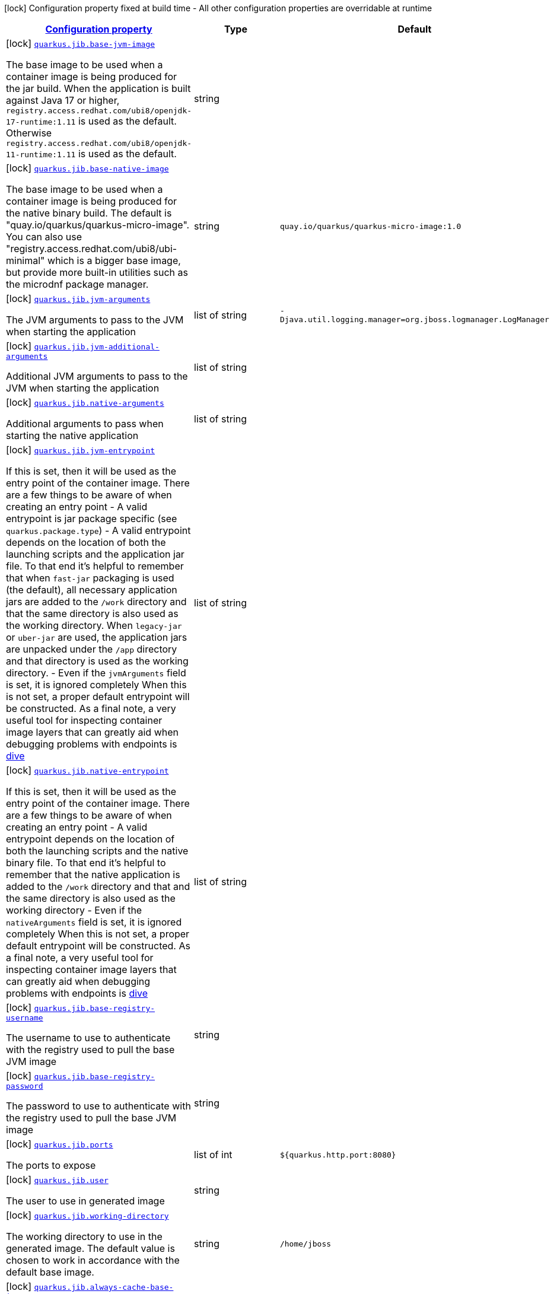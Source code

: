 [.configuration-legend]
icon:lock[title=Fixed at build time] Configuration property fixed at build time - All other configuration properties are overridable at runtime
[.configuration-reference.searchable, cols="80,.^10,.^10"]
|===

h|[[quarkus-container-image-jib_configuration]]link:#quarkus-container-image-jib_configuration[Configuration property]

h|Type
h|Default

a|icon:lock[title=Fixed at build time] [[quarkus-container-image-jib_quarkus.jib.base-jvm-image]]`link:#quarkus-container-image-jib_quarkus.jib.base-jvm-image[quarkus.jib.base-jvm-image]`

[.description]
--
The base image to be used when a container image is being produced for the jar build. When the application is built against Java 17 or higher, `registry.access.redhat.com/ubi8/openjdk-17-runtime:1.11` is used as the default. Otherwise `registry.access.redhat.com/ubi8/openjdk-11-runtime:1.11` is used as the default.
--|string 
|


a|icon:lock[title=Fixed at build time] [[quarkus-container-image-jib_quarkus.jib.base-native-image]]`link:#quarkus-container-image-jib_quarkus.jib.base-native-image[quarkus.jib.base-native-image]`

[.description]
--
The base image to be used when a container image is being produced for the native binary build. The default is "quay.io/quarkus/quarkus-micro-image". You can also use "registry.access.redhat.com/ubi8/ubi-minimal" which is a bigger base image, but provide more built-in utilities such as the microdnf package manager.
--|string 
|`quay.io/quarkus/quarkus-micro-image:1.0`


a|icon:lock[title=Fixed at build time] [[quarkus-container-image-jib_quarkus.jib.jvm-arguments]]`link:#quarkus-container-image-jib_quarkus.jib.jvm-arguments[quarkus.jib.jvm-arguments]`

[.description]
--
The JVM arguments to pass to the JVM when starting the application
--|list of string 
|`-Djava.util.logging.manager=org.jboss.logmanager.LogManager`


a|icon:lock[title=Fixed at build time] [[quarkus-container-image-jib_quarkus.jib.jvm-additional-arguments]]`link:#quarkus-container-image-jib_quarkus.jib.jvm-additional-arguments[quarkus.jib.jvm-additional-arguments]`

[.description]
--
Additional JVM arguments to pass to the JVM when starting the application
--|list of string 
|


a|icon:lock[title=Fixed at build time] [[quarkus-container-image-jib_quarkus.jib.native-arguments]]`link:#quarkus-container-image-jib_quarkus.jib.native-arguments[quarkus.jib.native-arguments]`

[.description]
--
Additional arguments to pass when starting the native application
--|list of string 
|


a|icon:lock[title=Fixed at build time] [[quarkus-container-image-jib_quarkus.jib.jvm-entrypoint]]`link:#quarkus-container-image-jib_quarkus.jib.jvm-entrypoint[quarkus.jib.jvm-entrypoint]`

[.description]
--
If this is set, then it will be used as the entry point of the container image. There are a few things to be aware of when creating an entry point  
 - A valid entrypoint is jar package specific (see `quarkus.package.type`) 
 - A valid entrypoint depends on the location of both the launching scripts and the application jar file. To that end it's helpful to remember that when `fast-jar` packaging is used (the default), all necessary application jars are added to the `/work` directory and that the same directory is also used as the working directory. When `legacy-jar` or `uber-jar` are used, the application jars are unpacked under the `/app` directory and that directory is used as the working directory. 
 - Even if the `jvmArguments` field is set, it is ignored completely  When this is not set, a proper default entrypoint will be constructed. As a final note, a very useful tool for inspecting container image layers that can greatly aid when debugging problems with endpoints is link:https://github.com/wagoodman/dive[dive]
--|list of string 
|


a|icon:lock[title=Fixed at build time] [[quarkus-container-image-jib_quarkus.jib.native-entrypoint]]`link:#quarkus-container-image-jib_quarkus.jib.native-entrypoint[quarkus.jib.native-entrypoint]`

[.description]
--
If this is set, then it will be used as the entry point of the container image. There are a few things to be aware of when creating an entry point  
 - A valid entrypoint depends on the location of both the launching scripts and the native binary file. To that end it's helpful to remember that the native application is added to the `/work` directory and that and the same directory is also used as the working directory 
 - Even if the `nativeArguments` field is set, it is ignored completely  When this is not set, a proper default entrypoint will be constructed. As a final note, a very useful tool for inspecting container image layers that can greatly aid when debugging problems with endpoints is link:https://github.com/wagoodman/dive[dive]
--|list of string 
|


a|icon:lock[title=Fixed at build time] [[quarkus-container-image-jib_quarkus.jib.base-registry-username]]`link:#quarkus-container-image-jib_quarkus.jib.base-registry-username[quarkus.jib.base-registry-username]`

[.description]
--
The username to use to authenticate with the registry used to pull the base JVM image
--|string 
|


a|icon:lock[title=Fixed at build time] [[quarkus-container-image-jib_quarkus.jib.base-registry-password]]`link:#quarkus-container-image-jib_quarkus.jib.base-registry-password[quarkus.jib.base-registry-password]`

[.description]
--
The password to use to authenticate with the registry used to pull the base JVM image
--|string 
|


a|icon:lock[title=Fixed at build time] [[quarkus-container-image-jib_quarkus.jib.ports]]`link:#quarkus-container-image-jib_quarkus.jib.ports[quarkus.jib.ports]`

[.description]
--
The ports to expose
--|list of int 
|`${quarkus.http.port:8080}`


a|icon:lock[title=Fixed at build time] [[quarkus-container-image-jib_quarkus.jib.user]]`link:#quarkus-container-image-jib_quarkus.jib.user[quarkus.jib.user]`

[.description]
--
The user to use in generated image
--|string 
|


a|icon:lock[title=Fixed at build time] [[quarkus-container-image-jib_quarkus.jib.working-directory]]`link:#quarkus-container-image-jib_quarkus.jib.working-directory[quarkus.jib.working-directory]`

[.description]
--
The working directory to use in the generated image. The default value is chosen to work in accordance with the default base image.
--|string 
|`/home/jboss`


a|icon:lock[title=Fixed at build time] [[quarkus-container-image-jib_quarkus.jib.always-cache-base-image]]`link:#quarkus-container-image-jib_quarkus.jib.always-cache-base-image[quarkus.jib.always-cache-base-image]`

[.description]
--
Controls the optimization which skips downloading base image layers that exist in a target registry. If the user does not set this property, then read as false. If `true`, base image layers are always pulled and cached. If `false`, base image layers will not be pulled/cached if they already exist on the target registry.
--|boolean 
|`false`


a|icon:lock[title=Fixed at build time] [[quarkus-container-image-jib_quarkus.jib.platforms]]`link:#quarkus-container-image-jib_quarkus.jib.platforms[quarkus.jib.platforms]`

[.description]
--
List of target platforms. Each platform is defined using the pattern:  `<os>++\|++<arch>++[++/variant++]\|++<os>/<arch>++[++/variant++]++`  for example: `linux/amd64,linux/arm64/v8`  If not specified, OS default is linux and architecture default is amd64 If more than one platform is configured, it is important to note that the base image has to be a Docker manifest or an OCI image index containing a version of each chosen platform It doesn't work with native images, as cross-compilation is not supported Target Platform is a incubating feature of Jib. See link:https://github.com/GoogleContainerTools/jib/blob/master/docs/faq.md#how-do-i-specify-a-platform-in-the-manifest-list-or-oci-index-of-a-base-image[Jib FAQ] for more information
--|list of string 
|


a|icon:lock[title=Fixed at build time] [[quarkus-container-image-jib_quarkus.jib.image-digest-file]]`link:#quarkus-container-image-jib_quarkus.jib.image-digest-file[quarkus.jib.image-digest-file]`

[.description]
--
The path of a file that will be written containing the digest of the generated image. If the path is relative, is writen to the output directory of the build tool
--|string 
|`jib-image.digest`


a|icon:lock[title=Fixed at build time] [[quarkus-container-image-jib_quarkus.jib.image-id-file]]`link:#quarkus-container-image-jib_quarkus.jib.image-id-file[quarkus.jib.image-id-file]`

[.description]
--
The path of a file that will be written containing the id of the generated image. If the path is relative, is writen to the output directory of the build tool
--|string 
|`jib-image.id`


a|icon:lock[title=Fixed at build time] [[quarkus-container-image-jib_quarkus.jib.offline-mode]]`link:#quarkus-container-image-jib_quarkus.jib.offline-mode[quarkus.jib.offline-mode]`

[.description]
--
Whether or not to operate offline.
--|boolean 
|`false`


a|icon:lock[title=Fixed at build time] [[quarkus-container-image-jib_quarkus.jib.docker-executable-name]]`link:#quarkus-container-image-jib_quarkus.jib.docker-executable-name[quarkus.jib.docker-executable-name]`

[.description]
--
Name of binary used to execute the docker commands. This is only used by Jib when the container image is being built locally.
--|string 
|


a|icon:lock[title=Fixed at build time] [[quarkus-container-image-jib_quarkus.jib.use-current-timestamp]]`link:#quarkus-container-image-jib_quarkus.jib.use-current-timestamp[quarkus.jib.use-current-timestamp]`

[.description]
--
Whether to set the creation time to the actual build time. Otherwise, the creation time will be set to the Unix epoch (00:00:00, January 1st, 1970 in UTC). See link:https://github.com/GoogleContainerTools/jib/blob/master/docs/faq.md#why-is-my-image-created-48-years-ago[Jib FAQ] for more information
--|boolean 
|`true`


a|icon:lock[title=Fixed at build time] [[quarkus-container-image-jib_quarkus.jib.environment-variables-environment-variables]]`link:#quarkus-container-image-jib_quarkus.jib.environment-variables-environment-variables[quarkus.jib.environment-variables]`

[.description]
--
Environment variables to add to the container image
--|`Map<String,String>` 
|

|===